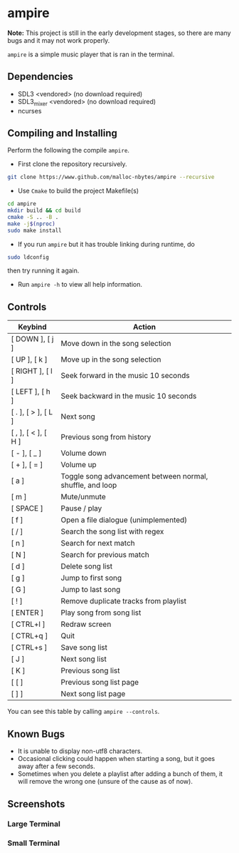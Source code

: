 * ampire

[[./assets/logo.png]]

*Note:* This project is still in the early development stages, so
there are many bugs and it may not work properly.

=ampire= is a simple music player that is ran in the terminal.

** Dependencies

- SDL3       <vendored> (no download required)
- SDL3_mixer <vendored> (no download required)
- ncurses

** Compiling and Installing

Perform the following the compile =ampire=.

- First clone the repository recursively.

#+begin_src bash
  git clone https://www.github.com/malloc-nbytes/ampire --recursive
#+end_src

- Use =Cmake= to build the project Makefile(s)

#+begin_src bash
  cd ampire
  mkdir build && cd build
  cmake -S .. -B .
  make -j$(nproc)
  sudo make install
#+end_src

- If you run =ampire= but it has trouble linking during runtime, do

#+begin_src bash
  sudo ldconfig
#+end_src

then try running it again.

- Run =ampire -h= to view all help information.

** Controls

| Keybind             | Action                                                    |
|---------------------+-----------------------------------------------------------|
| [ DOWN ], [ j ]     | Move down in the song selection                           |
| [ UP ], [ k ]       | Move up in the song selection                             |
| [ RIGHT ], [ l ]    | Seek forward in the music 10 seconds                      |
| [ LEFT ], [ h ]     | Seek backward in the music 10 seconds                     |
| [ . ], [ > ], [ L ] | Next song                                                 |
| [ , ], [ < ], [ H ] | Previous song from history                                |
| [ - ], [ _ ]        | Volume down                                               |
| [ + ], [ = ]        | Volume up                                                 |
| [ a ]               | Toggle song advancement between normal, shuffle, and loop |
| [ m ]               | Mute/unmute                                               |
| [ SPACE ]           | Pause / play                                              |
| [ f ]               | Open a file dialogue (unimplemented)                      |
| [ / ]               | Search the song list with regex                           |
| [ n ]               | Search for next match                                     |
| [ N ]               | Search for previous match                                 |
| [ d ]               | Delete song list                                          |
| [ g ]               | Jump to first song                                        |
| [ G ]               | Jump to last song                                         |
| [ ! ]               | Remove duplicate tracks from playlist                     |
| [ ENTER ]           | Play song from song list                                  |
| [ CTRL+l ]          | Redraw screen                                             |
| [ CTRL+q ]          | Quit                                                      |
| [ CTRL+s ]          | Save song list                                            |
| [ J ]               | Next song list                                            |
| [ K ]               | Previous song list                                        |
| [ [ ]               | Previous song list page                                   |
| [ ] ]               | Next song list page                                       |

You can see this table by calling =ampire --controls=.

** Known Bugs

- It is unable to display non-utf8 characters.
- Occasional clicking could happen when starting a song, but it goes away after a few seconds.
- Sometimes when you delete a playlist after adding a bunch of them, it will remove the wrong one
  (unsure of the cause as of now).

** Screenshots

*** Large Terminal

[[./assets/sc1.png]]

*** Small Terminal

[[./assets/sc2.png]]
